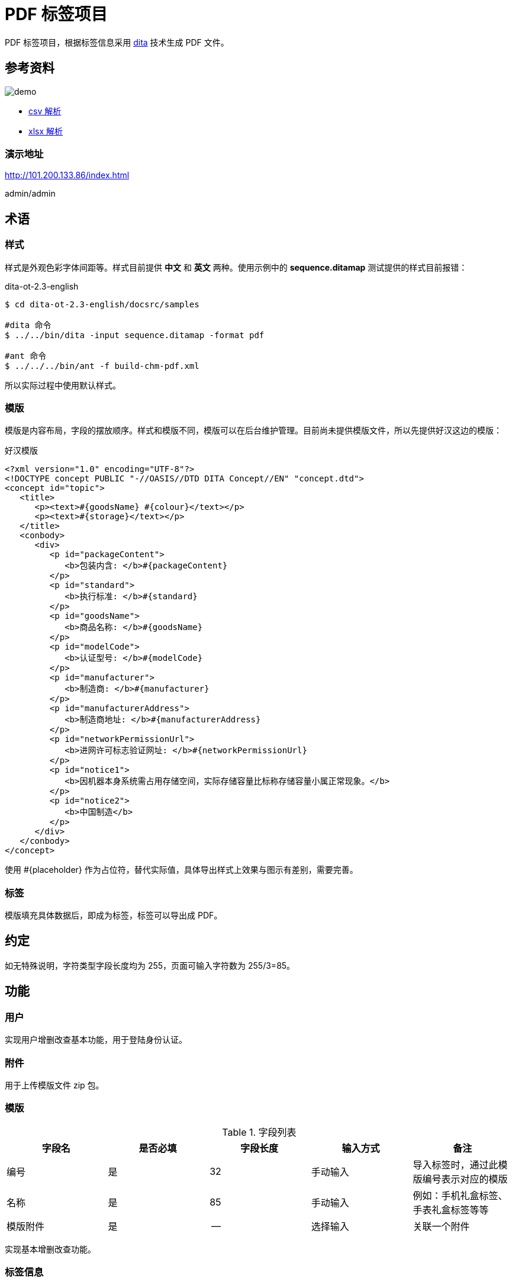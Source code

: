 = PDF 标签项目

PDF 标签项目，根据标签信息采用 https://www.dita-ot.org/[dita] 技术生成 PDF 文件。

== 参考资料

image::demo.jpeg[]

* https://www.papaparse.com/docs[csv 解析^]
* https://github.com/SheetJS/sheetjs[xlsx 解析^]

=== 演示地址

http://101.200.133.86/index.html

admin/admin

== 术语

=== 样式

样式是外观色彩字体间距等。样式目前提供 *中文* 和 *英文* 两种。使用示例中的 *sequence.ditamap* 测试提供的样式目前报错：

.dita-ot-2.3-english
[source%nowrap]
----
$ cd dita-ot-2.3-english/docsrc/samples

#dita 命令
$ ../../bin/dita -input sequence.ditamap -format pdf

#ant 命令
$ ../../../bin/ant -f build-chm-pdf.xml
----

所以实际过程中使用默认样式。

=== 模版

模版是内容布局，字段的摆放顺序。样式和模版不同，模版可以在后台维护管理。目前尚未提供模版文件，所以先提供好汉这边的模版：

[[standard_template]]
.好汉模版
[source%nowrap]
----
<?xml version="1.0" encoding="UTF-8"?>
<!DOCTYPE concept PUBLIC "-//OASIS//DTD DITA Concept//EN" "concept.dtd">
<concept id="topic">
   <title>
      <p><text>#{goodsName} #{colour}</text></p>
      <p><text>#{storage}</text></p>
   </title>
   <conbody>
      <div>
         <p id="packageContent">
            <b>包装内含: </b>#{packageContent}
         </p>
         <p id="standard">
            <b>执行标准: </b>#{standard}
         </p>
         <p id="goodsName">
            <b>商品名称: </b>#{goodsName}
         </p>
         <p id="modelCode">
            <b>认证型号: </b>#{modelCode}
         </p>
         <p id="manufacturer">
            <b>制造商: </b>#{manufacturer}
         </p>
         <p id="manufacturerAddress">
            <b>制造商地址: </b>#{manufacturerAddress}
         </p>
         <p id="networkPermissionUrl">
            <b>进网许可标志验证网址: </b>#{networkPermissionUrl}
         </p>
         <p id="notice1">
            <b>因机器本身系统需占用存储空间，实际存储容量比标称存储容量小属正常现象。</b>
         </p>
         <p id="notice2">
            <b>中国制造</b>
         </p>
      </div>
   </conbody>
</concept>
----

使用 #{placeholder} 作为占位符，替代实际值，具体导出样式上效果与图示有差别，需要完善。

=== 标签

模版填充具体数据后，即成为标签，标签可以导出成 PDF。

== 约定

如无特殊说明，字符类型字段长度均为 255，页面可输入字符数为 255/3=85。

== 功能

=== 用户

实现用户增删改查基本功能，用于登陆身份认证。

=== 附件

用于上传模版文件 zip 包。

=== 模版

.字段列表
|===
|字段名 |是否必填 |字段长度 |输入方式 |备注

|编号
|是
|32
|手动输入
|导入标签时，通过此模版编号表示对应的模版

|名称
|是
|85
|手动输入
|例如：手机礼盒标签、手表礼盒标签等等

|模版附件
|是
|--
|选择输入
|关联一个附件
|===

实现基本增删改查功能。

=== 标签信息

.字段列表
|===
|字段名 |是否必填 |字段长度 |输入方式 |备注

|样式
|是
|-
|选择选项
|包括中文和英文

|模版
|是
|-
|选择选项
|从之前录入的模版中选择

|商品名称
|是
|85
|手动输入
|

|认证型号
|是
|85
|手动输入
|

|包装内含
|是
|85
|手动输入
|

|执行标准
|是
|85
|手动输入
|

|进网许可标志验证网址
|是
|85
|-
|只读，固定为 http://jwxk.miit.gov.cn/[jwxk.miit.gov.cn^]

|制造商
|是
|85
|-
|只读，固定为 *小米通讯技术有限公司*

|制造商地址
|是
|85
|-
|只读，固定为 *北京市海淀区西二旗中路33号院6号楼9层019号*

|CMIIT ID
|是
|85
|手动输入
|

|进网许可证号
|是
|85
|手动输入
|

|产品名称
|是
|85
|手动输入
|

|颜色
|是
|85
|手动输入
|

|存储空间
|是
|85
|手动输入
|
|===

实现标签增删改查功能和如下功能：

==== 从 CSV 导入（未实现）

从 CSV 批量导入标签信息，导入完成后可在列表页查看，然后导出 PDF。

CSV 文件第一列为表头，表头列信息包括：样式、模版、商品名称、认证型号、包装内含、执行标准、CMIIT ID、进网许可证、产品名称、颜色、存储空间；其余列为数据；样式包括 default、chinese、english（也可换为对应的中文表述），目前仅支持 default；模版值填入对应模版的编码。可下载模版文件 template.csv。

==== 导出 PDF

根据标签信息，生成 PDF 文件。演示版附加演示版水印，正式版不需要水印。演示版水印遮住图示头尾的文字。暂未精确定位水印的位置。

== 模版规范

以模版 Mi_giftBox_label_Cn 为例进行说明：

[source%nowrap]
----
.
├── Mi_giftBox_label_Cn
│   ├── image
│   │   ├── border-black.svg
│   │   ├── border.svg
│   │   ├── legal_manual-white.svg
│   │   └── legal_manual.svg
│   ├── mi_giftbox_label_cn.ditamap
│   ├── template.dita
│   └── topic1.dita
├── Mi_giftBox_label_Cn.zip
----

因为 dita 模版包含多个文件，所以上传时必须是一个 zip 包，zip 包上传后会自动解压。其中 *template.dita* 为入口文件，示例内容如下：

[source%nowrap,xml]
----
<?xml version="1.0" encoding="UTF-8"?>
<!DOCTYPE concept PUBLIC "-//OASIS//DTD DITA Concept//EN" "concept.dtd">
<concept id="topic1" xml:lang="zh-CN">
    <title><text>#{goodsName} #{colour}</text><text>#{storage}</text></title> //<1>
    <shortdesc/>
    <conbody>
        <image href="image/border.svg" width="85mm" height="54mm" outputclass="border"/>
        <image href="image/border-black.svg" width="85mm" height="54mm" outputclass="border-black"/>
        <div>
            <p><b>包装内含﹕</b>#{packageContent}</p>
            <p><b>执行标准：</b>#{standard}</p>
            <p><b>商品名称﹕</b>#{goodsName}</p>
            <p><b>认证型号：</b>#{modelCode}</p>
            <p><b>制造商：</b>#{manufacturer}</p>
            <p><b>制造商地址：</b>#{manufacturerAddress}</p>
            <p><b>进网许可标志验证网址：</b><xref href="http://jwxk.MIIT.gov.cn" format="html" scope="external"
                    >jwxk.MIIT.gov.cn</xref></p>
            <p><b>因机器本身系统需占用存储空间，</b></p>
            <p><b>实际存储容量比标称存储容量小属正常现象。</b></p>
            <p><b>中国制造</b></p>
        </div>
        <div outputclass="logoInformation"><image outputclass="CCCLogo"/><image outputclass="10Logo"
                /><image outputclass="RecycleLogo"/><image outputclass="Qualified"/></div>
        <div id="reproduction" outputclass="basicInformation"> //<2>
            <p>进网许可证号：#{networkLicense}</p>
            <p>CMIIT ID：#{cmiitId}</p>
            <p>202X.XX</p>
        </div>
    </conbody>
</concept>
----
//<1> `#{占位符}` 会被替换为标签中的实际值后生成 PDF 文件
//<2> `id="reproduction"` 表示演示版内容，会在生成正式版时删除

== 常见问题

=== Centos 7 生成 PDF 乱码

.参考
* http://blog.sina.com.cn/s/blog_5f4150730102vo0r.html
* https://blog.csdn.net/wlwlwlwl015/article/details/51482065

主要是 Centos 7 上没有中文字体，从 Window 中下载字体后，安装到 Centos 7 上。


=== 后台生成PDF时会造成系统卡顿


=== 模版 zip 包因重名，执行重命名后，解压缩包可能出现重名现象

* 已存在 *a.zip*, *a*
* 上传 *a.zip*
* 重命名 *a.zip* -> *a(1).zip*
* 解压出来的目录仍然是 *a*，与之前已存在的重名

解决办法：避免上传重名 zip 包

=== 启动服务

nohup java -jar pdftag-app-1.0.0-SNAPSHOT.jar >/dev/null 2>&1 &


== 部署步骤

. 预备文件：
** dita-ot-2.3.zip
** 样式文件
** 字体文件
** AH Formatter：AHFormatterV70_64-7.0E-MR5.x86_64.rpm
** 模版文件

. 在样式表中配置 AHFormatter 渲染器
[source%nowrap,xml]
----
# org.dita.pdf2/build.xml
# 注释改行
<property name="pdf.formatter" value="fop"/>
<property name="pdf.formatter" value="ah"/>
<property name="axf.path" value="/usr/local/AHFormatterV70"/>
----

. AHFormatter 渲染器配置字体
[source%nowrap,shell]
----
$ cd /usr/local/AHFormatterV70/etc
$  vi font-config.xml
<font-folder path="/root/peacetrue/pdftag/字体/微软雅黑"/>
<font-folder path="/root/peacetrue/pdftag/字体/新小米兰亭Pro/小米兰亭Pro独立字重版">
<font-folder path="/Users/xiayx/Documents/Projects/pdftag/docs/antora/modules/ROOT/attachment/字体/微软雅黑"/>
<font-folder path="/Users/xiayx/Documents/Projects/pdftag/docs/antora/modules/ROOT/attachment/字体/新小米兰亭Pro/小米兰亭Pro独立字重版">
  <font-alias file="MILanPro_Light.ttf">
  <alias family-name="小米兰亭Light"/>
  </font-alias>
  <font-alias file="MILanPro_Medium.ttf">
  <alias family-name="小米兰亭Medium"/>
  </font-alias>
  <font-alias file="msyhbd.ttc">
  <alias family-name="微软雅黑" weight="bold"/>
  </font-alias>
  <font-alias file="msyh.ttc">
  <alias family-name="微软雅黑"/>
  </font-alias>
  <font-alias file="msyhl.ttc">
  <alias family-name="微软雅黑" weight="light"/>
  </font-alias>
</font-folder>
----

. 调整样式表字体
* zh.xml copy to zh_CN.xml

. 拷贝 dita
** dita-ot-2.3-chinese
** dita-ot-2.3-english
[source%nowrap,shell]
----
cp -r dita-ot-2.3 dita-ot-2.3-chinese
cp -r dita-ot-2.3 dita-ot-2.3-english
----

. 使用样式表插件替换原 org.dita.pdf2 插件
[source%nowrap,xml]
----
rm -rf dita-ot-2.3-english/plugins/org.dita.pdf2
cp -r 礼盒标签中文样式表和英文样式表20201217/礼盒标签-英文样式表/org.dita.pdf2 dita-ot-2.3-english/plugins

rm -rf dita-ot-2.3-chinese/plugins/org.dita.pdf2
cp -r 礼盒标签中文样式表和英文样式表20201217/礼盒标签-中文样式表/org.dita.pdf2 dita-ot-2.3-chinese/plugins
----



